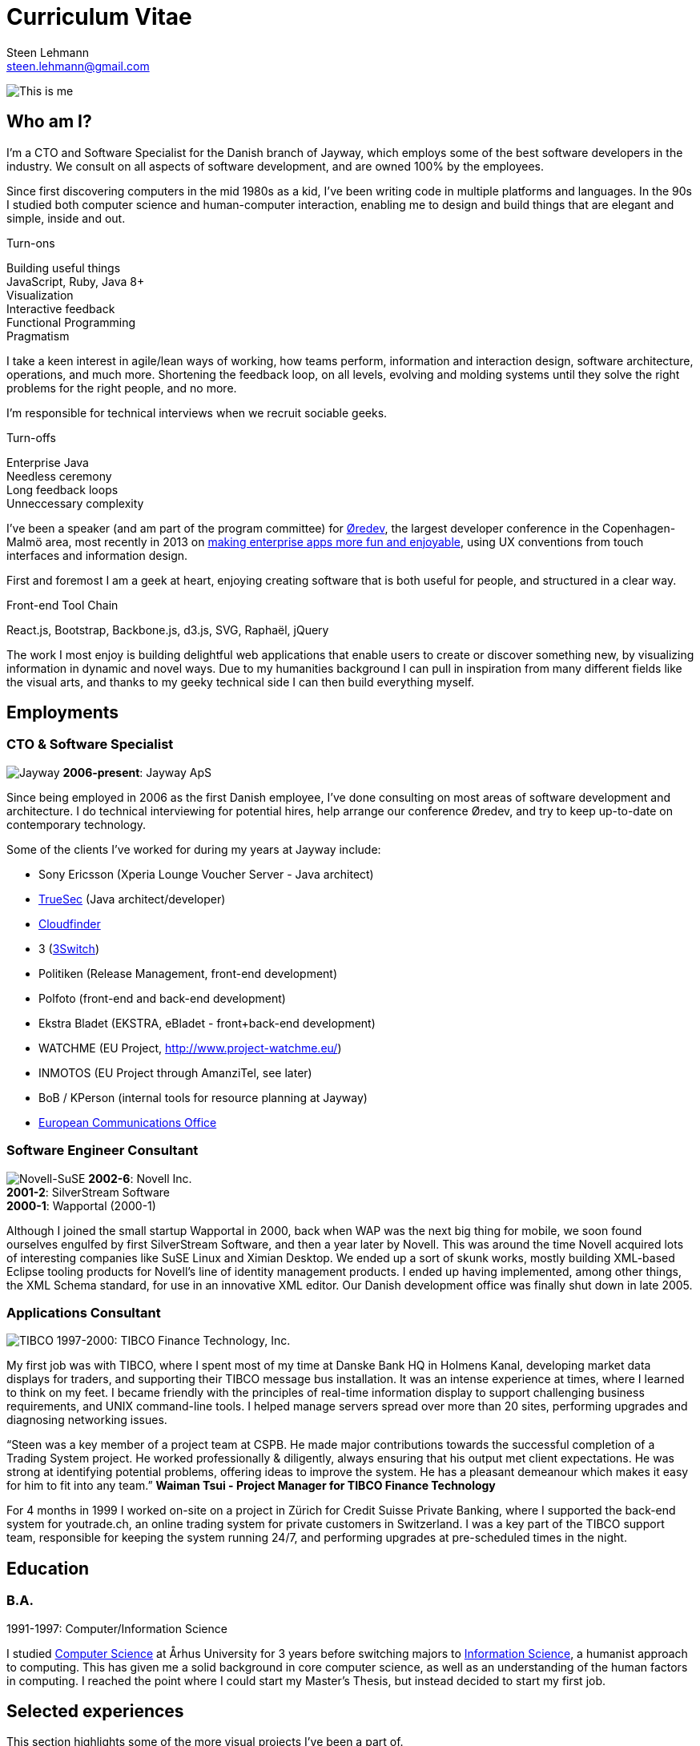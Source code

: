 Curriculum Vitae
================
Steen Lehmann <steen.lehmann@gmail.com>

****
[[me]]
image:img/mugshot-round.png[This is me]
****

== Who am I?

I'm a CTO and Software Specialist for the Danish branch of Jayway, which employs some of the best software developers in the industry.
We consult on all aspects of software development, and are owned 100% by the employees.

Since first discovering computers in the mid 1980s as a kid, I've been writing code in multiple platforms and languages. In the 90s
I studied both computer science and human-computer interaction, enabling me to design and build things that are elegant and simple,
inside and out.

.Turn-ons
****
[[turnons]]
Building useful things +
JavaScript, Ruby, Java 8+ +
Visualization +
Interactive feedback +
Functional Programming +
Pragmatism
****

I take a keen interest in agile/lean ways of working, how teams perform, information and interaction design, software architecture,
operations, and much more. Shortening the feedback loop, on all levels, evolving and molding systems until they solve the right
problems for the right people, and no more.

I'm responsible for technical interviews when we recruit sociable geeks.

.Turn-offs
****
[[turnoffs]]
Enterprise Java +
Needless ceremony +
Long feedback loops +
Unneccessary complexity
****

I've been a speaker (and am part of the program committee) for http://www.oredev.org[Øredev], the largest developer conference in the
Copenhagen-Malmö area, most recently in 2013 on http://vimeo.com/79128729#t=28m30[making enterprise apps more fun and enjoyable], using UX conventions from touch interfaces and information
design.

First and foremost I am a geek at heart, enjoying creating software that is both useful for people, and structured in a clear way.

.Front-end Tool Chain
****
[[frontend-tools]]
React.js, Bootstrap, Backbone.js, d3.js, SVG, Raphaël, jQuery
****

The work I most enjoy is building delightful web applications that enable users to create or discover something new, by visualizing
information in dynamic and novel ways. Due to my humanities background I can pull in inspiration from many different fields like
the visual arts, and thanks to my geeky technical side I can then build everything myself.

== Employments

=== CTO & Software Specialist
****
[[experience_jayway]]
image:img/jayway.jpg[Jayway]
*2006-present*: Jayway ApS
****

Since being employed in 2006 as the first Danish employee, I've done consulting on most areas of software development and architecture.
I do technical interviewing for potential hires, help arrange our conference Øredev, and try to keep up-to-date on contemporary technology.

Some of the clients I've worked for during my years at Jayway include:

* Sony Ericsson (Xperia Lounge Voucher Server - Java architect)
* http://www.truesec.se[TrueSec] (Java architect/developer)
* http://www.cloudfinder.com[Cloudfinder]
* 3 (https://www.3.dk/business/services/3omstilling/[3Switch])
* Politiken (Release Management, front-end development)
* Polfoto (front-end and back-end development)
* Ekstra Bladet (EKSTRA, eBladet - front+back-end development)
* WATCHME (EU Project, http://www.project-watchme.eu/)
* INMOTOS (EU Project through AmanziTel, see later)
* BoB / KPerson (internal tools for resource planning at Jayway)
* http://www.efis.dk[European Communications Office]

=== Software Engineer Consultant
****
[[experience_novell]]
image:img/novell.jpg[Novell-SuSE]
*2002-6*: Novell Inc. +
*2001-2*: SilverStream Software +
*2000-1*: Wapportal (2000-1) +
****

Although I joined the small startup Wapportal in 2000, back when WAP was the next big thing for mobile, we soon found ourselves engulfed by
first SilverStream Software, and then a year later by Novell. This was around the time Novell acquired lots of interesting companies like
SuSE Linux and Ximian Desktop. We ended up a sort of skunk works, mostly building XML-based Eclipse
tooling products for Novell's line of identity management products. I ended up having implemented, among other things, the XML Schema
standard, for use in an innovative XML editor. Our Danish development office was finally shut down in late 2005.

=== Applications Consultant
****
[[experience_tibco]]
image:img/tibco.jpg[TIBCO]
1997-2000: TIBCO Finance Technology, Inc.
****

My first job was with TIBCO, where I spent most of my time at Danske Bank HQ in Holmens Kanal, developing market data displays
for traders, and supporting their TIBCO message bus installation. It was an intense experience at times, where I learned to
think on my feet. I became friendly with the principles of real-time information display to support challenging
business requirements, and UNIX command-line tools. I helped manage servers spread over more than 20 sites,
performing upgrades and diagnosing networking issues.

****
[[quote_tibco]]
{ldquo}Steen was a key member of a project team at CSPB. He made major contributions towards the successful completion of a Trading System
project. He worked professionally & diligently, always ensuring that his output met client expectations. He was strong at identifying
potential problems, offering ideas to improve the system. He has a pleasant demeanour which makes it easy for him to fit into any team.{rdquo}
*Waiman Tsui - Project Manager for TIBCO Finance Technology*
****

For 4 months in 1999 I worked on-site on a project in Zürich for Credit Suisse Private Banking, where I supported the back-end system
for youtrade.ch, an online trading system for private customers in Switzerland. I was a key part of the TIBCO support team,
responsible for keeping the system running 24/7, and performing upgrades at pre-scheduled times in the night.

== Education

=== B.A.
****
[[education1]]
1991-1997: Computer/Information Science
****

I studied http://cs.au.dk/[Computer Science] at Århus University for 3 years before switching majors to
http://bachelor.au.dk/informationsvidenskab/[Information Science], a humanist approach
to computing. This has given me a solid background in core computer science, as well as an understanding of the human factors in
computing. I reached the point where I could start my Master's Thesis, but instead decided to start my first job.

== Selected experiences

This section highlights some of the more visual projects I've been a part of.

=== EKSTRA

Digital Subscription Plan for Ekstra Bladet.

****
[[quote_ekstra]]
{ldquo}Steen Lehmann has worked at Ekstra Bladet Development from December 2012-June 2013. During these 6+ months,
Steen has been the responsible developer for the technical implementation of Ekstra Bladet’s digital subscription plan,
EKSTRA.
Steen is extremely thorough, competent and, not least, very calm in stressful situations. The implementation has been
very challenging and complex due to integrations between various subscription, payment and CMS systems, and Steen
has handled these situations exemplarily with his calm and knowledgeable approach.
I will not hesitate to contact Steen regarding future tasks and I hereby give him my best recommendations.{rdquo}
*Astrid Jørgensen, Project Manager for Ekstra Bladet*
****

image:img/ekstra.jpg[EKSTRA]

Ekstra Bladet needed a lot of different systems to come together in order to launch EKSTRA, a critical project
for their business, which for the first time would require readers to become subscribers, in order to see extra
content on the site, Denmark's busiest web site.

I was responsible for integrating the existing Single Sign-On system (also developed by Jayway) with a
third-party subscription system and a third-party payment service. The designs for sign-up flows for both new subscribers
and existing customers had to be implemented into the existing content management system (from another third
party), as did forms for letting customers maintain their accounts.

=== KPerson

Competence database for Jayway.

****
[[kperson-selected-exp]]
2008-2015 for Jayway. Based on Ruby on Rails and Bootstrap.
****
image:img/kperson.png[KPerson]

KPerson, an internal tool at Jayway, was built in 2008 by me and a couple of other consultants at Jayway
as a Rails 2 application, then maintained and upgraded by me over the next 7 years. It is now a Rails 4 application
based on the Bootstrap CSS library, making it responsive for phone and tablet use.

KPerson is a database of each consultant's background and skills. Consultants are required to update their
skills and experiences, and our sales people use the information to search for consultants suitable for incoming assignments,
then automatically generate and download PDF resumes in the correct format.

=== INMOTOS

Interdependency Modelling Tools and Simulation Based Risk Assessment of ICT Critical Infrastructures Contingency Plans

****
[[inmotos]]
2011-12 (6 months), for AmanziTel and the EU.
****
image:img/inmotos.png[INMOTOS CPN Simulation]

For the INMOTOS project, I was tasked with converting a large number of requirements and specifications into a working
prototype able to simulate complex infrastructure such as power plants and pipelines. I decided to use Coloured Petri-Nets,
a visual programming and modelling tool, creating http://github.com/st33n/cpn[an implementation in Ruby]footnoteref:[cpn,Open sourced in 2012].
The simulation front-end was a JavaScript application which used websockets to display a live view of the simulation
in-browser, complete with development tools. It used the Raphäel library to display SVG-based
graphicsfootnoteref:[cpndemo,Demonstration video at https://www.youtube.com/watch?v=riLWVf_3BOQ].

== Conclusion

As is clearly apparent from the graph below, I have improved constantly since starting my professional career in 1997.
I am now able to tackle problems in a few days that would have taken me weeks fresh out of university. Due to my
extensive experience with different technologies, I can design user interfaces, evaluate and use new JavaScript frameworks
and libraries at roughly the rate at which they are produced, build server-side APIs and deploy them on cloud based
infrastructure, and much more.

+++
<figure>
  <figcaption>
    Figure 1: General Awesomeness as a function of age.
  </figcaption>
  <span id="chart"></span>
</figure>
<script>
  var chart = c3.generate({
      bindto: '#chart',
      data: {
        x: 'x',
        columns: [
          ['x',  25, 30, 35, 40, 45 ],
          ['GA',  7,  8,  8.5, 10, 11 ]
        ]
      },
      tooltip: {
        show: false
      }
  });
</script>
+++

Email is firstname dot lastname at gmail.com. +

I tweet at http://twitter.com/slehmann[@slehmann] +
I GitHub at http://www.github.com/st33n[@st33n]footnoteref:[github,I've done lots of work in GitHub - but mostly in private repositories.] +
I Instagram at http://www.instagram.com/st33n[@st33n] +
I LinkIn at http://dk.linkedin.com/in/slehmann[linkedin.com/in/slehmann] +

